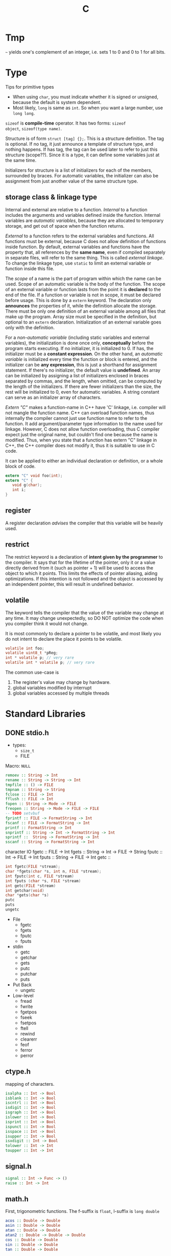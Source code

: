 #+TITLE: C

* Tmp
=~= yields one's complement of an integer, i.e. sets 1 to 0 and 0 to 1
for all bits.

* Type
Tips for primitive types
- When using =char=, you must indicate whether it is signed or
  unsigned, because the default is system dependent.
- Most likely, =long= is same as =int=. So when you want a large
  number, use =long long=.

=sizeof= is *compile-time* operator. It has two forms: =sizeof
object=, =sizeof(type name)=.

Structure is of form =struct [tag] {};=.  This is a structure
definition. The tag is optional. If no tag, it just announce a
template of structure type, and nothing happens. If has tag, the tag
can be used later to refer to just this structure (scope??). Since it
is a type, it can define some variables just at the same time.

Initializers for structure is a list of initializers for each of the
members, surrounded by braces. For automatic variables, the
initializer can also be assignment from just another value of the same
structure type.
** storage class & linkage type
Internal and external are relative to a function. /Internal/ to a
function includes the arguments and variables defined inside the
function. Internal variables are /automatic variables/, because they
are allocated to temporary storage, and get out of space when the
function returns.

/External/ to a function refers to the external variables and
functions. All functions must be external, because C does not allow
definition of functions inside function. By default, external
variables and functions have the property that, all references by the
*same name*, even if compiled separately in separate files, will refer
to the same thing. This is called /external linkage/. To change the
linkage type, use =static= to limit an external variable or function
inside this file.

The /scope/ of a name is the part of program within which the name can
be used. Scope of an automatic variable is the body of the
function. The scope of an external variable or function lasts from the
point it is *declared* to the end of the file.  If a function or
variable is not in scope, it must be declared before usage. This is
done by a =extern= keyword. The declaration only *announces* the
properties of it, while the definition allocate the storage. There
must be only one definition of an external variable among all files
that make up the program. Array size must be specified in the
definition, but optional to an =extern= declaration. Initialization of
an external variable goes only with the definition.

For a /non-automatic variable/ (including static variables and
external variables), the initialization is done once only,
*conceptually* before the program starts executing. If no initializer,
it is initialized to 0. If has, the initializer must be a *constant
expression*. On the other hand, an /automatic variable/ is initialized
every time the function or block is entered, and the initializer can
be *any expression*, this is just a shorthand for assignment
statement. If there's no initializer, the default value is
*undefined*. An array can be initialized by assigning a list of
initializers enclosed in braces separated by commas, and the length,
when omitted, can be computed by the length of the initializers. If
there are fewer initializers than the size, the rest will be
initialized to 0, even for automatic variables. A string constant can
serve as an initializer array of characters.

/Extern "C"/ makes a function-name in C++ have 'C' linkage, i.e.
compiler will not mangle the function name. C++ can overload function
names, thus internally the compiler cannot just use function name to
refer to the function. It add argument/parameter type information to
the name used for linkage. However, C does not allow function
overloading, thus C compiler expect just the original name, but
couldn't find one because the name is modified. Thus, when you state
that a function has extern "C" linkage in C++, the C++ compiler does
not modify it, thus it is suitable to use in C code.

It can be applied to either an individual declaration or definition,
or a whole block of code.

#+begin_src C
extern "C" void foo(int);
extern "C" {
   void g(char);
   int i;
}
#+end_src

** register
A register declaration /advises/ the compiler that this variable will
be heavily used.

** restrict
The restrict keyword is a declaration of *intent given by the
programmer* to the compiler.  It says that for the lifetime of the
pointer, only it or a value directly derived from it (such as
pointer + 1) will be used to access the object to which it points.
This limits the effects of pointer aliasing, aiding optimizations.  If
this intention is not followed and the object is accessed by an
independent pointer, this will result in undefined behavior.

** volatile
The keyword tells the compiler that the value of the variable may
change at any time.  It may change unexpectedly, so DO NOT optimize
the code when you compiler think it would not change.

It is most commonly to declare a pointer to be volatile, and most
likely you do not intent to declare the place it points to be
volatile.

#+begin_src C
volatile int foo;
volatile uint8_t *pReg;
int * volatile p; // very rare
volatile int * volatile p; // very rare
#+end_src

The common use-case is
1. The register's value may change by hardware.
2. global variables modified by interrupt
3. global variables accessed by multiple threads

* Standard Libraries

** DONE stdio.h
- types:
  - =size_t=
  - FILE

Macro: =NULL=

#+begin_src haskell
remoev :: String -> Int
rename :: String -> String -> Int
tmpfile :: () -> FILE
tmpnam :: String -> String
fclose :: FILE -> Int
fflush :: FILE -> Int
fopen :: String -> Mode -> FILE
freopen :: String -> Mode -> FILE -> FILE
-- TODO setvbuf
fprintf :: FILE -> FormatString -> Int
fscanf :: FILE -> FormatString -> Int
printf :: FormatString -> Int
snprintf :: String -> Int -> FormatString -> Int
sprintf ::  String -> FormatString -> Int
sscanf :: String -> FormatString -> Int
#+end_src

character IO
fgetc :: FILE -> Int
fgets :: String -> Int -> FILE -> String
fputc :: Int -> FILE -> Int
fputs :: String -> FILE -> Int
getc :: 
#+begin_src c
int fgetc(FILE *stream);
char *fgets(char *s, int n, FILE *stream);
int fputc(int c, FILE *stream)
int fputs (char *s, FILE *stream)
int getc(FILE *stream)
int getchar(void)
char *gets(char *s)
putc
puts
ungetc
#+end_src

- File
  - fgetc
  - fgets
  - fputc
  - fputs
- stdin
  - getc
  - getchar
  - gets
  - putc
  - putchar
  - puts
- Put Back
  - ungetc
- Low-level
  - fread
  - fwrite
  - fgetpos
  - fseek
  - fsetpos
  - ftell
  - rewind
  - clearerr
  - feof
  - ferror
  - perror
** ctype.h
mapping of characters.

#+begin_src haskell
isalpha :: Int -> Bool
isblank :: Int -> Bool
iscntrl :: Int -> Bool
isdigit :: Int -> Bool
isgraph :: Int -> Bool
islower :: Int -> Bool
isprint :: Int -> Bool
ispunct :: Int -> Bool
isspace :: Int -> Bool
isupper :: Int -> Bool
isxdigit :: Int -> Bool
tolower :: Int -> Int
toupper :: Int -> Int
#+end_src
** signal.h

#+begin_src haskell
signal :: Int -> Func -> ()
raise :: Int -> Int
#+end_src
** math.h
First, trigonometric functions. The f-suffix is =float=, l-suffix is
=long double=
#+begin_src haskell
acos :: Double -> Double
asin :: Double -> Double
atan :: Double -> Double
atan2 :: Double -> Double -> Double
cos :: Double -> Double
sin :: Double -> Double
tan :: Double -> Double
#+end_src

#+begin_src haskell
exp :: Double -> Double
log :: Double -> Double
log10 :: Double -> Double
hypot :: Double -> Double -> Double -- sqrt (x^2 + y^2)
pow :: Double -> Double -> Double
sqrt :: Double -> Double
ceil :: Double -> Double
floor :: Double -> Double
round :: Double -> Double
trunc :: Double -> Double
#+end_src
** stdlib.h
- Conversion
  - atof
  - atoi, atol, atoll
  - strtod, strtof, strtold
  - strtol, strtoll, strtoul, strtoull
- Random
  - rand
  - srand
- Memory
  - calloc
  - free
  - malloc
  - realloc
- other
  - abort
  - exit
  - getenv
  - system
- arithmetic
  - abs
  - div
** string.h
- Copy
  - memcpy
  - memmove
  - strcpy
  - strncpy
  - strcat
  - strncat
- Compare
  - memcmp
  - strcmp
  - strcoll: seems to be strcmp with locale
  - strncmp
  - strxfrm: also some sort of strcmp
- Search
  - memchr
  - strchr
  - strrchr
  - strstr
  - strtok: tokenize
- Other
  - memset
  - strerror
  - strlen
** time.h

Types
- clock_t
- time_t
- struct tm

functions
- clock
- difftime
- mktime
- time
- asctime
- ctime
- gmtime
- strftime

** Simple Ones
*** assert.h
Make the macro =assert= available.
*** complex.h
This works with complex arithmetic. Not interesting.

*** errno.h
Error reporting macros. Not interesting
*** fenv.h
For floating point environment. Not interesting.
*** float.h
Seems to contain nothing.
*** inttypes.h
It includes =stdint.h= and extend it. Not interesting
*** iso646.h
Macros for logical comparators. E.g. =and= for =&&=.
*** limits.h
Nothing interesting.
*** locale.h
Formatting of numerical values. Locale related. Not interesting.

*** setjmp.h
Defines the macro =setjmp=, type =jmp_buf=, function =longjmp=.

*** stdarg.h
Variable arguments.

- type: =va_list=
- macros
  - va_start
  - va_arg
  - va_end
  - va_copy

#+begin_src c
type va_arg(va_list ap, type);
void va_copy(va_list dest, va_list src);
void va_end(va_list ap);
void va_start(va_list ap, parmN);
#+end_src

*** stdbool.h
macro =bool= expands to =_Bool=. Also defines =true= =false= as macros.

*** stddef.h
- macros: =NULL=

*** stdint.h
Nothing
*** tgmath.h
Generic math. Nothing interesting.

*** wchar.h
Wide character. Nothing special.
*** wctype.h

* POSIX Headers
** dirent.h
type:
- DIR

Function
- closedir
- opendir
- readdir
- seekdir
- telldir
** fcntl.h
- creat
- fcntl
- open
- openat
** sys/stat.h
- chmod
- fchmod
- fstat
- mkdir
- mkfifo
- mknod
- stat
- umask
